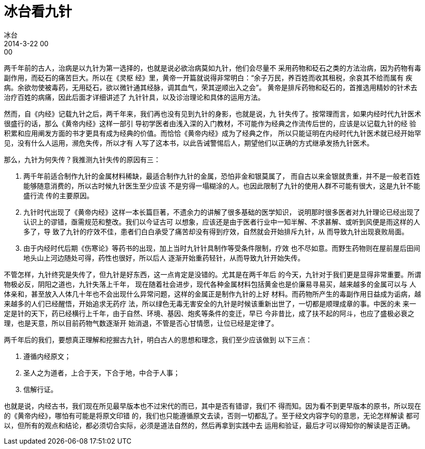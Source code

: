 = 冰台看九针
冰台
2014-3-22 00:00

两千年前的古人，治病是以九针为第一选择的，也就是说必欲治病莫如九针，他们会尽量不
采用药物和砭石之类的方法治病，因为药物有毒副作用，而砭石的痛苦巨大。所以在《灵枢
经》里，黄帝一开篇就说得非常明白：“余子万民，养百姓而收其租税，余哀其不给而属有
疾病。余欲勿使被毒药，无用砭石，欲以微针通其经脉，调其血气，荣其逆顺出入之会”。
黄帝是排斥药物和砭石的，首推选用精妙的针术去治疗百姓的病痛，因此后面才详细讲述了
九针针具，以及诊治理论和具体的运用方法。

然而，自《内经》记载九针之后，两千年来，我们再也没有见到九针的身影，也就是说，九
针失传了。按常理而言，如果内经时代九针医术很盛行的话，那么《黄帝内经》这样一部引
导初学医者由浅入深的入门教材，不可能作为经典之作流传后世的，应该是以记载九针的经
验积累和应用阐发方面的书才更具有成为经典的价值。而恰恰《黄帝内经》成为了经典之作，
所以只能证明在内经时代九针医术就已经开始罕见，没有什么人运用，濒危失传，所以才有
人写了这本书，以此告诫警惕后人，期望他们以正确的方式继承发扬九针医术。

那么，九针为何失传？我推测九针失传的原因有三：

. 两千年前适合制作九针的金属材料稀缺，最适合制作九针的金属，恐怕非金和银莫属了，
而自古以来金银就贵重，并不是一般老百姓能够随意消费的，所以古时候九针医生至少应该
不是穷得一塌糊涂的人。也因此限制了九针的使用人群不可能有很大，这是九针不能盛行流
传的主要原因。

. 九针时代出现了《黄帝内经》这样一本长篇巨著，不遗余力的讲解了很多基础的医学知识，
说明那时很多医者对九针理论已经出现了认识上的谬错，亟需规范和整改。我们以今证古可
以想象，应该还是由于医者行业中一知半解、不求甚解、或听到风便是雨这样的人多了，导
致了九针的疗效不佳，患者们白白承受了痛苦却没有得到疗效，自然就会开始排斥九针，从
而导致九针出现衰败局面。

. 由于内经时代后期《伤寒论》等药书的出现，加上当时九针针具制作等受条件限制，疗效
也不尽如意。而野生药物则在屋前屋后田间地头山上河边随处可得，药性也很好，所以后人
逐渐开始重药轻针，从而导致九针开始失传。

不管怎样，九针终究是失传了，但九针是好东西，这一点肯定是没错的。尤其是在两千年后
的今天，九针对于我们更是显得非常重要。所谓物极必反，阴阳之道也，九针失落上千年，
现在随着社会进步，现代各种金属材料包括黄金也是价廉易寻易买，越来越多的金属可以与
人体亲和，甚至放入人体几十年也不会出现什么异常问题，这样的金属正是制作九针的上好
材料。而药物所产生的毒副作用日益成为诟病，越来越多的人们已经醒悟，开始追求无药疗
法，所以绿色无毒无害安全的九针是时候该重新出世了，一切都是顺理成章的事。中医的未
来一定是针的天下，药已经横行上千年，由于自然、环境、基因、炮炙等条件的变迁，早已
今非昔比，成了扶不起的阿斗，也应了盛极必衰之理，也是天意，所以目前药物气数逐渐开
始消退，不管是否心甘情愿，让位已经是定律了。

两千年后的我们，要想真正理解和挖掘古九针，明白古人的思想和理念，我们至少应该做到
以下三点：

. 遵循内经原文；

. 圣人之为道者，上合于天，下合于地，中合于人事；

. 信解行证。

也就是说，内经古书，我们现在所见最早版本也不过宋代的而已，其中是否有错谬，我们不
得而知。因为看不到更早版本的原书，所以现在的《黄帝内经》，哪怕有可能是将原文印错
的，我们也只能遵循原文去读，否则一切都乱了。至于经文内容字句的意思，无论怎样解读
都可以，但所有的观点和结论，都必须切合实际，必须是道法自然的，然后再拿到实践中去
运用和验证，最后才可以得知你的解读是否正确。

